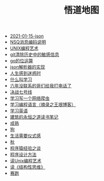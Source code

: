 #+TITLE: 悟道地图

- [[file:2021-01-15-json.org][2021-01-15-json]]
- [[file:2019-05-31-NSQ消息编码说明.org][NSQ消息编码说明]]
- [[file:2018-12-07-Unix编程艺术.org][UNIX编程艺术]]
- [[file:2019-6-10-git清除历史中的敏感信息.org][git清除历史中的敏感信息]]
- [[file:2020-06-08-go位运算.org][go的位运算]]
- [[file:2018-11-14-json解析器的实现.org][json解析器的实现]]
- [[file:2018-11-20-人生感到迷惑时.org][人生感到迷惑时]]
- [[file:2019-01-23-什么叫学习.org][什么叫学习]]
- [[file:2021-01-03-六年没联系的哥们给我打电话了.org][六年没联系的哥们给我打电话了]]
- [[file:2018-12-11-决战七号线.org][决战七号线]]
- [[file:2018-11-15-学习写一个网络爬虫.org][学习写一个网络爬虫]]
- [[file:2019-01-23-学习编程语言.org][学习编程语言（摘录之王垠博客）]]
- [[file:2018-12-05-王垠解密语法笔记.org][学习英语]]
- [[file:2020-03-11-建筑的永恒之道读书笔记.org][建筑的永恒之道读书笔记]]
- [[file:2018-12-06-成熟.org][成熟]]
- [[file:2018-11-16-狗.org][狗]]
- [[file:2018-12-03-生活需要仪式感.org][生活需要仪式感]]
- [[file:2018-12-04-秋.org][秋]]
- [[file:2018-12-07-程序猿经验之谈.org][程序猿经验之谈]]
- [[file:2019-11-16-程序设计方法.org][程序设计方法]]
- [[file:2019-01-29-读Unix编程艺术.org][读Unix编程艺术]]
- [[file:2019-09-22-读《结构性思维》.org][读《结构性思维》]]
- [[file:2018-12-05-赛跑.org][赛跑]]